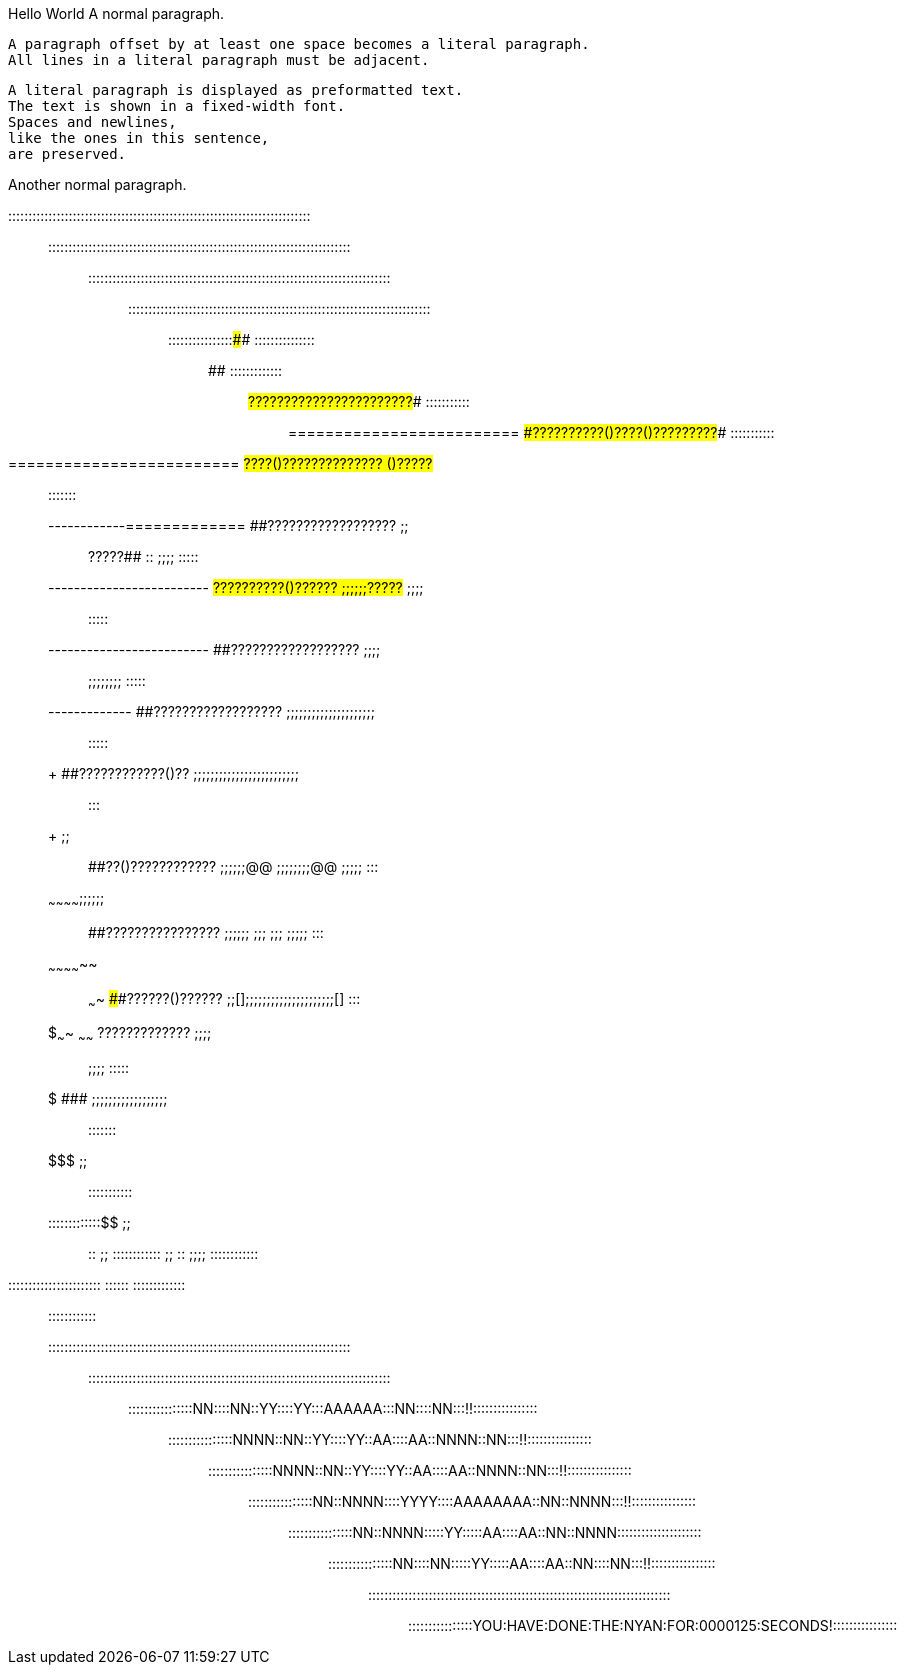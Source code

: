 Hello World
A normal paragraph.

 A paragraph offset by at least one space becomes a literal paragraph.
 All lines in a literal paragraph must be adjacent.

 A literal paragraph is displayed as preformatted text.
 The text is shown in a fixed-width font.
 Spaces and newlines,
 like the ones in this sentence,
 are preserved.

Another normal paragraph.

:::::::::::::::::::::::::::::::::::::::::::::::::::::::::::::::::::::::::::::::
:::::::::::::::::::::::::::::::::::::::::::::::::::::::::::::::::::::::::::::::
:::::::::::::::::::::::::::::::::::::::::::::::::::::::::::::::::::::::::::::::
:::::::::::::::::::::::::::::::::::::::::::::::::::::::::::::::::::::::::::::::
::::::::::::::::##############                              :::::::::::::::::::
############################  ##############################  :::::::::::::::::
#########################  ######???????????????????????######  :::::::::::::::
=========================  ####??????????()????()?????????####  :::::::::::::::
=========================  ##????()??????????????    ()?????##  ::::    :::::::
------------=============  ##??????????????????  ;;;;  ?????##  ::  ;;;;  :::::
-------------------------  ##??????????()??????  ;;;;;;?????##    ;;;;;;  :::::
-------------------------  ##??????????????????  ;;;;;;         ;;;;;;;;  :::::
++++++++++++-------------  ##??????????????????  ;;;;;;;;;;;;;;;;;;;;;;;  :::::
+++++++++++++++++++++++++  ##????????????()??  ;;;;;;;;;;;;;;;;;;;;;;;;;;;  :::
+++++++++++++++++    ;;;;  ##??()????????????  ;;;;;;@@  ;;;;;;;;@@  ;;;;;  :::
~~~~~~~~~~~~++++;;;;;;;;  ##????????????????  ;;;;;;    ;;;  ;;;    ;;;;;  :::
~~~~~~~~~~~~~~  ;;  ~~~~  ####??????()??????  ;;[];;;;;;;;;;;;;;;;;;;;;[]  :::
$$$$$$$$$$$$$~~~~  ~~~~~~  ######?????????????  ;;;;;;              ;;;;  :::::
$$$$$$$$$$$$$$$$$$$$$$$$$    ###################  ;;;;;;;;;;;;;;;;;;;;  :::::::
$$$$$$$$$$$$$$$$$$$$$$$  ;;;;                                       :::::::::::
:::::::::::::$$$$$$$$$$  ;;;;  ::  ;;  ::::::::::::  ;;  ::  ;;;;  ::::::::::::
:::::::::::::::::::::::      ::::::    :::::::::::::     ::::      ::::::::::::
:::::::::::::::::::::::::::::::::::::::::::::::::::::::::::::::::::::::::::::::
:::::::::::::::::::::::::::::::::::::::::::::::::::::::::::::::::::::::::::::::
::::::::::::::::NN::::NN::YY::::YY:::AAAAAA:::NN::::NN:::!!::::::::::::::::::::
::::::::::::::::NNNN::NN::YY::::YY::AA::::AA::NNNN::NN:::!!::::::::::::::::::::
::::::::::::::::NNNN::NN::YY::::YY::AA::::AA::NNNN::NN:::!!::::::::::::::::::::
::::::::::::::::NN::NNNN::::YYYY::::AAAAAAAA::NN::NNNN:::!!::::::::::::::::::::
::::::::::::::::NN::NNNN:::::YY:::::AA::::AA::NN::NNNN:::::::::::::::::::::::::
::::::::::::::::NN::::NN:::::YY:::::AA::::AA::NN::::NN:::!!::::::::::::::::::::
:::::::::::::::::::::::::::::::::::::::::::::::::::::::::::::::::::::::::::::::
::::::::::::::::YOU:HAVE:DONE:THE:NYAN:FOR:0000125:SECONDS!::::::::::::::::::::

